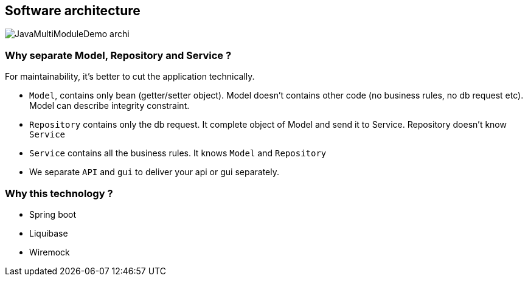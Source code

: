 == Software architecture
image::JavaMultiModuleDemo_archi.png[]


=== Why separate Model, Repository and Service ?

For maintainability, it's better to cut the application technically.

* `Model`, contains only bean (getter/setter object). Model doesn't contains other code (no business rules, no db request etc). Model can describe integrity constraint.
* `Repository` contains only the db request. It complete object of Model and send it to Service. Repository doesn't know `Service`
* `Service` contains all the business rules. It knows `Model` and `Repository`
* We separate `API` and `gui` to deliver your api or gui separately.


=== Why this technology ?
* Spring boot
* Liquibase
* Wiremock
